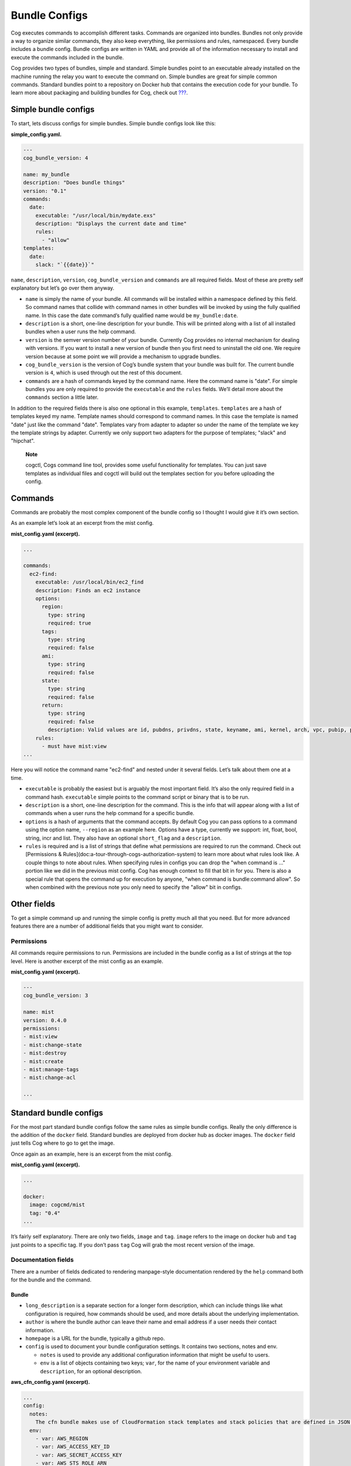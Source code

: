 Bundle Configs
==============

Cog executes commands to accomplish different tasks. Commands are
organized into bundles. Bundles not only provide a way to organize
similar commands, they also keep everything, like permissions and rules,
namespaced. Every bundle includes a bundle config. Bundle configs are
written in YAML and provide all of the information necessary to install
and execute the commands included in the bundle.

Cog provides two types of bundles, simple and standard. Simple bundles
point to an executable already installed on the machine running the
relay you want to execute the command on. Simple bundles are great for
simple common commands. Standard bundles point to a repository on Docker
hub that contains the execution code for your bundle. To learn more
about packaging and building bundles for Cog, check out
`??? <#Building Command Bundles>`__.

Simple bundle configs
---------------------

To start, lets discuss configs for simple bundles. Simple bundle configs
look like this:

**simple\_config.yaml.**

.. code:: YAML

    ---
    cog_bundle_version: 4

    name: my_bundle
    description: "Does bundle things"
    version: "0.1"
    commands:
      date:
        executable: "/usr/local/bin/mydate.exs"
        description: "Displays the current date and time"
        rules:
          - "allow"
    templates:
      date:
        slack: "`{{date}}`"

``name``, ``description``, ``version``, ``cog_bundle_version`` and
``commands`` are all required fields. Most of these are pretty self
explanatory but let’s go over them anyway.

-  ``name`` is simply the name of your bundle. All commands will be
   installed within a namespace defined by this field. So command names
   that collide with command names in other bundles will be invoked by
   using the fully qualified name. In this case the date command’s fully
   qualified name would be ``my_bundle:date``.

-  ``description`` is a short, one-line description for your bundle.
   This will be printed along with a list of all installed bundles when
   a user runs the help command.

-  ``version`` is the semver version number of your bundle. Currently
   Cog provides no internal mechanism for dealing with versions. If you
   want to install a new version of bundle then you first need to
   uninstall the old one. We require version because at some point we
   will provide a mechanism to upgrade bundles.

-  ``cog_bundle_version`` is the version of Cog’s bundle system that
   your bundle was built for. The current bundle version is ``4``, which
   is used through out the rest of this document.

-  ``commands`` are a hash of commands keyed by the command name. Here
   the command name is "date". For simple bundles you are only required
   to provide the ``executable`` and the ``rules`` fields. We’ll detail
   more about the ``commands`` section a little later.

In addition to the required fields there is also one optional in this
example, ``templates``. ``templates`` are a hash of templates keyed my
name. Template names should correspond to command names. In this case
the template is named "date" just like the command "date". Templates
vary from adapter to adapter so under the name of the template we key
the template strings by adapter. Currently we only support two adapters
for the purpose of templates; "slack" and "hipchat".

    **Note**

    cogctl, Cogs command line tool, provides some useful functionality
    for templates. You can just save templates as individual files and
    cogctl will build out the templates section for you before uploading
    the config.

Commands
--------

Commands are probably the most complex component of the bundle config so
I thought I would give it it’s own section.

As an example let’s look at an excerpt from the mist config.

**mist\_config.yaml (excerpt).**

.. code:: YAML

    ...

    commands:
      ec2-find:
        executable: /usr/local/bin/ec2_find
        description: Finds an ec2 instance
        options:
          region:
            type: string
            required: true
          tags:
            type: string
            required: false
          ami:
            type: string
            required: false
          state:
            type: string
            required: false
          return:
            type: string
            required: false
            description: Valid values are id, pubdns, privdns, state, keyname, ami, kernel, arch, vpc, pubip, privip, az, tags
        rules:
          - must have mist:view
    ...

Here you will notice the command name "ec2-find" and nested under it
several fields. Let’s talk about them one at a time.

-  ``executable`` is probably the easiest but is arguably the most
   important field. It’s also the only required field in a command hash.
   ``executable`` simple points to the command script or binary that is
   to be run.

-  ``description`` is a short, one-line description for the command.
   This is the info that will appear along with a list of commands when
   a user runs the help command for a specific bundle.

-  ``options`` is a hash of arguments that the command accepts. By
   default Cog you can pass options to a command using the option name,
   ``--region`` as an example here. Options have a type, currently we
   support: int, float, bool, string, incr and list. They also have an
   optional ``short_flag`` and a ``description``.

-  ``rules`` is required and is a list of strings that define what
   permissions are required to run the command. Check out [Permissions &
   Rules](doc:a-tour-through-cogs-authorization-system) to learn more
   about what rules look like. A couple things to note about rules. When
   specifying rules in configs you can drop the "when command is …"
   portion like we did in the previous mist config. Cog has enough
   context to fill that bit in for you. There is also a special rule
   that opens the command up for execution by anyone, "when command is
   bundle:command allow". So when combined with the previous note you
   only need to specify the "allow" bit in configs.

Other fields
------------

To get a simple command up and running the simple config is pretty much
all that you need. But for more advanced features there are a number of
additional fields that you might want to consider.

Permissions
~~~~~~~~~~~

All commands require permissions to run. Permissions are included in the
bundle config as a list of strings at the top level. Here is another
excerpt of the mist config as an example.

**mist\_config.yaml (excerpt).**

.. code:: YAML

    ---
    cog_bundle_version: 3

    name: mist
    version: 0.4.0
    permissions:
    - mist:view
    - mist:change-state
    - mist:destroy
    - mist:create
    - mist:manage-tags
    - mist:change-acl

    ...

Standard bundle configs
-----------------------

For the most part standard bundle configs follow the same rules as
simple bundle configs. Really the only difference is the addition of the
``docker`` field. Standard bundles are deployed from docker hub as
docker images. The ``docker`` field just tells Cog where to go to get
the image.

Once again as an example, here is an excerpt from the mist config.

**mist\_config.yaml (excerpt).**

.. code:: YAML

    ...

    docker:
      image: cogcmd/mist
      tag: "0.4"
    ...

It’s fairly self explanatory. There are only two fields, ``image`` and
``tag``. ``image`` refers to the image on docker hub and ``tag`` just
points to a specific tag. If you don’t pass ``tag`` Cog will grab the
most recent version of the image.

Documentation fields
~~~~~~~~~~~~~~~~~~~~

There are a number of fields dedicated to rendering manpage-style
documentation rendered by the ``help`` command both for the bundle and
the command.

Bundle
^^^^^^

-  ``long_description`` is a separate section for a longer form
   description, which can include things like what configuration is
   required, how commands should be used, and more details about the
   underlying implementation.

-  ``author`` is where the bundle author can leave their name and email
   address if a user needs their contact information.

-  ``homepage`` is a URL for the bundle, typically a github repo.

-  ``config`` is used to document your bundle configuration settings. It
   contains two sections, notes and env.

   -  ``notes`` is used to provide any additional configuration
      information that might be useful to users.

   -  ``env`` is a list of objects containing two keys; ``var``, for the
      name of your environment variable and ``description``, for an
      optional description.

**aws\_cfn\_config.yaml (excerpt).**

.. code:: YAML

    ...
    config:
      notes:
        The cfn bundle makes use of CloudFormation stack templates and stack policies that are defined in JSON documents and stored in pre-defined S3 locations. These locations are defined with the 'CFN_TEMPLATE_URL' and 'CFN_POLICY_URL' configuration variables.
      env:
        - var: AWS_REGION
        - var: AWS_ACCESS_KEY_ID
        - var: AWS_SECRET_ACCESS_KEY
        - var: AWS_STS_ROLE_ARN
          description: STS role ARN that should be assumed. Defined as 'arn:aws:iam::<account_number>:role/<role_name>'.
        - var: CFN_TEMPLATE_URL
          description: S3 Location of your stack templates. Defined as 's3://<bucket>/<path>'.
        - var: CFN_POLICY_URL
          description: S3 Location of your stack policies. Defined as 's3://<bucket>/<path>'.
    ...

Command
^^^^^^^

-  ``long_description`` is a long-form description used to explain
   details of a command that don’t fit into other sections like an
   explanation of required arguments or about the structure of the
   output.

-  ``examples`` is how a user will run the command and what output they
   should expect.

-  ``notes`` is a free-form section at the bottom of the command above
   ``author`` and ``homepage``

-  ``arguments`` is a short string appended to the generated synopsis
   for describing named or required arguments or subcommands.

-  ``subcommands`` is an object where the keys are the subcommand
   arguments and the values are a short one-line description of each
   subcommand.

Conclusion
----------

And that, as they say, is that. There is no more; you pretty much know
all there is to know about what goes into a config. But for the sake of
completeness and to help you tie everything together, here is the mist
config in it’s entirety.

**mist\_config.yaml.**

.. code:: YAML

    ---
    cog_bundle_version: 3

    name: mist
    version: 0.4.0
    permissions:
    - mist:view
    - mist:change-state
    - mist:destroy
    - mist:create
    - mist:manage-tags
    - mist:change-acl
    docker:
      image: cogcmd/mist
      tag: "0.4"
    commands:
      ec2-find:
        executable: /usr/local/bin/ec2_find
        documentation: mist:ec2-find --region=<region> [--state | --tags | --ami | --return=(id,pubdns,privdns,state,keyname,ami,kernel,arch,vpc,pubip,privip,az,tags)]
        options:
          region:
            type: string
            required: true
          tags:
            type: string
            required: false
          ami:
            type: string
            required: false
          state:
            type: string
            required: false
          return:
            type: string
            required: false
        rules:
          - must have mist:view
      ec2-destroy:
        executable: /usr/local/bin/ec2_destroy
        documentation: mist:ec2-destroy --region=<region> <instance_id>...
        options:
          region:
            type: string
            required: true
        rules:
          - must have mist:destroy
      ec2-state:
        executable: /usr/local/bin/ec2_state
        documentation: mist:ec2-state --region=<region> [stop|start|reboot] <instance_id>...
        options:
          region:
            type: string
            required: true
        rules:
          - must have mist:change-state
      vpc-list:
        executable: /usr/local/bin/ec2_vpcs
        documentation: mist:vpc-list --region=<region>
        options:
          region:
            type: string
            required: true
          subnets:
            type: bool
            required: false
        rules:
          - must have mist:view
      keypairs-list:
        executable: /usr/local/bin/ec2_keypairs
        documentation: mist:keypairs-list --region=<region> <name> ...
        options:
          region:
            type: string
            required: true
        rules:
          - must have mist:view
      ec2-create:
        executable: /usr/local/bin/ec2_create
        documentation: mist:ec2-create --region=<region> --type=<type> --ami=<ami> --keypair=<pair> --az=<az> --vpc=<vpc> --tags=<tags> --user-data=<user_data>
        options:
          region:
            type: string
            required: true
          type:
            type: string
            required: true
          ami:
            type: string
            required: true
          keypair:
            type: string
            required: true
          az:
            type: string
            required: false
          vpc:
            type: string
            required: false
          tags:
            type: string
            required: false
          user-data:
            type: string
            required: false
          count:
            type: int
            required: false
        rules:
          - must have mist:create
      ec2-tags:
        executable: /usr/local/bin/ec2_tags
        documentation: mist:ec2-tags --region=<region> --tags=<tags> [add|remove|rm] ...
        options:
          region:
            type: string
            required: true
          tags:
            type: string
            required: true
        rules:
          - must have mist:manage-tags
      s3-buckets:
        executable: /usr/local/bin/s3_buckets
        documentation: s3-buckets [list|delete|create] ...
        rules:
          - must have mist:view
          - with arg[0] == 'list' must have mist:view
          - with (arg[0] == 'delete' or arg[0] == 'rm') must have mist:destroy
      s3-bucket-files:
        executable: /usr/local/bin/s3_bucket_files
        documentation: s3-bucket-files [delete|list] --force --bucket=<bucket name> --file=<search string> - List contents in a S3 bucket
        options:
          bucket:
            type: string
            required: false
          file:
            type: string
            required: false
          delete:
            type: bool
            required: false
          force:
            type: bool
            required: false
        rules:
          - must have mist:view
          - with (arg[0] == 'delete' or arg[0] == 'rm') must have mist:destroy
      s3-bucket-acl:
        executable: /usr/local/bin/s3_bucket_acl
        documentation: s3-bucket-acl [set|list] [--policy=[public-read, private, public-read-write, authenticated-read] --force] --bucket=<bucket name> --file=<filename> - Displays  or sets the ACL for a S3 bucket
        options:
          bucket:
            type: string
            required: false
          file:
            type: string
            required: false
          policy:
            type: string
            required: false
          force:
            type: bool
            required: false
        rules:
          - must have mist:view
          - with option[set-policy] == /.*/ must have mist:change-acl
